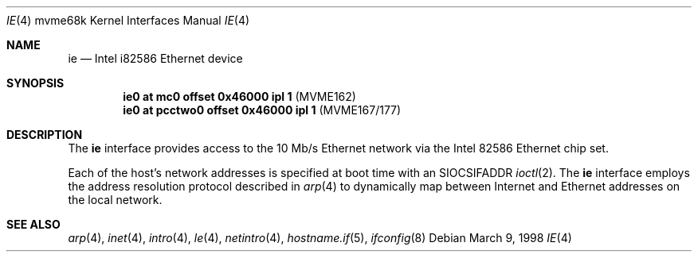 .\"     $OpenBSD: ie.4,v 1.4 2004/04/01 17:00:40 jmc Exp $
.\"
.\" Copyright (c) 1988 John E. Stone <j.stone@acm.org>
.\"
.\" Permission to use, copy, modify, and distribute this software for any
.\" purpose with or without fee is hereby granted, provided that the above
.\" copyright notice and this permission notice appear in all copies.
.\"
.\" THE SOFTWARE IS PROVIDED "AS IS" AND THE AUTHOR DISCLAIMS ALL WARRANTIES
.\" WITH REGARD TO THIS SOFTWARE INCLUDING ALL IMPLIED WARRANTIES OF
.\" MERCHANTABILITY AND FITNESS. IN NO EVENT SHALL THE AUTHOR BE LIABLE FOR
.\" ANY SPECIAL, DIRECT, INDIRECT, OR CONSEQUENTIAL DAMAGES OR ANY DAMAGES
.\" WHATSOEVER RESULTING FROM LOSS OF USE, DATA OR PROFITS, WHETHER IN AN
.\" ACTION OF CONTRACT, NEGLIGENCE OR OTHER TORTIOUS ACTION, ARISING OUT OF
.\" OR IN CONNECTION WITH THE USE OR PERFORMANCE OF THIS SOFTWARE.
.\"
.Dd March 9, 1998
.Dt IE 4 mvme68k
.Os
.Sh NAME
.Nm ie
.Nd Intel i82586 Ethernet device
.Sh SYNOPSIS
.Cd "ie0 at mc0 offset 0x46000 ipl 1" Pq "MVME162"
.Cd "ie0 at pcctwo0 offset 0x46000 ipl 1" Pq "MVME167/177"
.Sh DESCRIPTION
The
.Nm
interface provides access to the 10 Mb/s Ethernet network via the
.Tn Intel
82586
Ethernet chip set.
.Pp
Each of the host's network addresses
is specified at boot time with an
.Dv SIOCSIFADDR
.Xr ioctl 2 .
The
.Nm
interface employs the address resolution protocol described in
.Xr arp 4
to dynamically map between Internet and Ethernet addresses on the local
network.
.Sh SEE ALSO
.Xr arp 4 ,
.Xr inet 4 ,
.Xr intro 4 ,
.Xr le 4 ,
.Xr netintro 4 ,
.Xr hostname.if 5 ,
.Xr ifconfig 8
